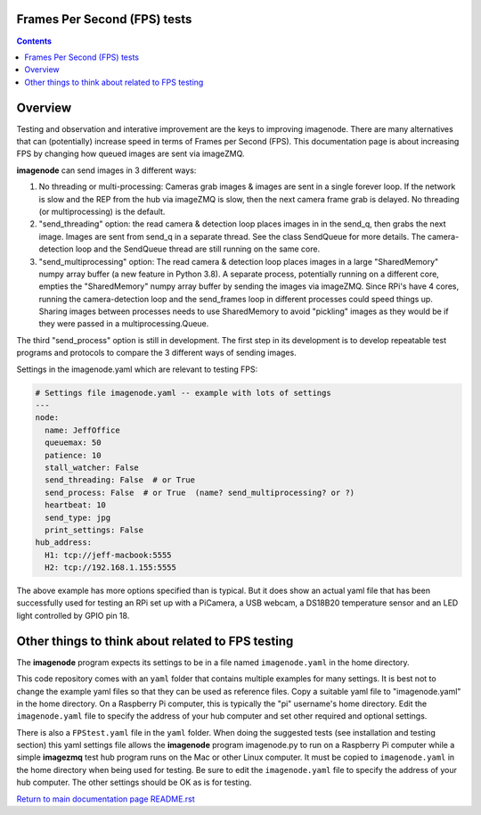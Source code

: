 =============================
Frames Per Second (FPS) tests
=============================

.. contents::

========
Overview
========

Testing and observation and interative improvement are the keys to improving
imagenode. There are many alternatives that can (potentially) increase speed
in terms of Frames per Second (FPS). This documentation page is about
increasing FPS by changing how queued images are sent via imageZMQ.

**imagenode** can send images in 3 different ways:

1. No threading or multi-processing: Cameras grab images & images are sent in a
   single forever loop. If the network is slow and the REP from the hub via
   imageZMQ is slow, then the next camera frame grab is delayed. No threading
   (or multiprocessing) is the default.
2. "send_threading" option: the read camera & detection loop places images in
   in the send_q, then grabs the next image. Images are sent from send_q in a
   separate thread. See the class SendQueue for more details. The camera-
   detection loop and the SendQueue thread are still running on the same core.
3. "send_multiprocessing" option: The read camera & detection loop places images in a
   large "SharedMemory" numpy array buffer (a new feature in Python 3.8). A
   separate process, potentially running on a different core, empties the
   "SharedMemory" numpy array buffer by sending the images via imageZMQ. Since
   RPi's have 4 cores, running the camera-detection loop and the send_frames
   loop in different processes could speed things up. Sharing images between
   processes needs to use SharedMemory to avoid "pickling" images as they would
   be if they were passed in a multiprocessing.Queue.

The third "send_process" option is still in development. The first step in its
development is to develop repeatable test programs and protocols to compare the
3 different ways of sending images.

Settings in the imagenode.yaml which are relevant to testing FPS:

.. code-block:: yaml

  # Settings file imagenode.yaml -- example with lots of settings
  ---
  node:
    name: JeffOffice
    queuemax: 50
    patience: 10
    stall_watcher: False
    send_threading: False  # or True
    send_process: False  # or True  (name? send_multiprocessing? or ?)
    heartbeat: 10
    send_type: jpg
    print_settings: False
  hub_address:
    H1: tcp://jeff-macbook:5555
    H2: tcp://192.168.1.155:5555


The above example has more options specified than is typical. But it does
show an actual yaml file that has been successfully used for testing
an RPi set up with a PiCamera, a USB webcam, a DS18B20 temperature sensor
and an LED light controlled by GPIO pin 18.

==================================================
Other things to think about related to FPS testing
==================================================

The **imagenode** program expects its settings to be in a file named
``imagenode.yaml`` in the home directory.

This code repository comes with an ``yaml`` folder that contains multiple examples
for many settings. It is best not to change the example yaml files so that they
can be used as reference files. Copy a suitable yaml file to "imagenode.yaml"
in the home directory. On a Raspberry Pi computer, this is typically the "pi"
username's home directory. Edit the ``imagenode.yaml`` file to specify the
address of your hub computer and set other required and optional settings.

There is also a ``FPStest.yaml`` file in the ``yaml`` folder. When doing the suggested
tests (see installation and testing section) this yaml settings file allows
the **imagenode** program imagenode.py to run on a Raspberry Pi computer while
a simple **imagezmq** test hub program runs on the Mac or other Linux computer.
It must be copied to ``imagenode.yaml`` in the home directory when being
used for testing. Be sure to edit the ``imagenode.yaml`` file to specify the
address of your hub computer. The other settings should be OK as is for testing.


`Return to main documentation page README.rst <../README.rst>`_
